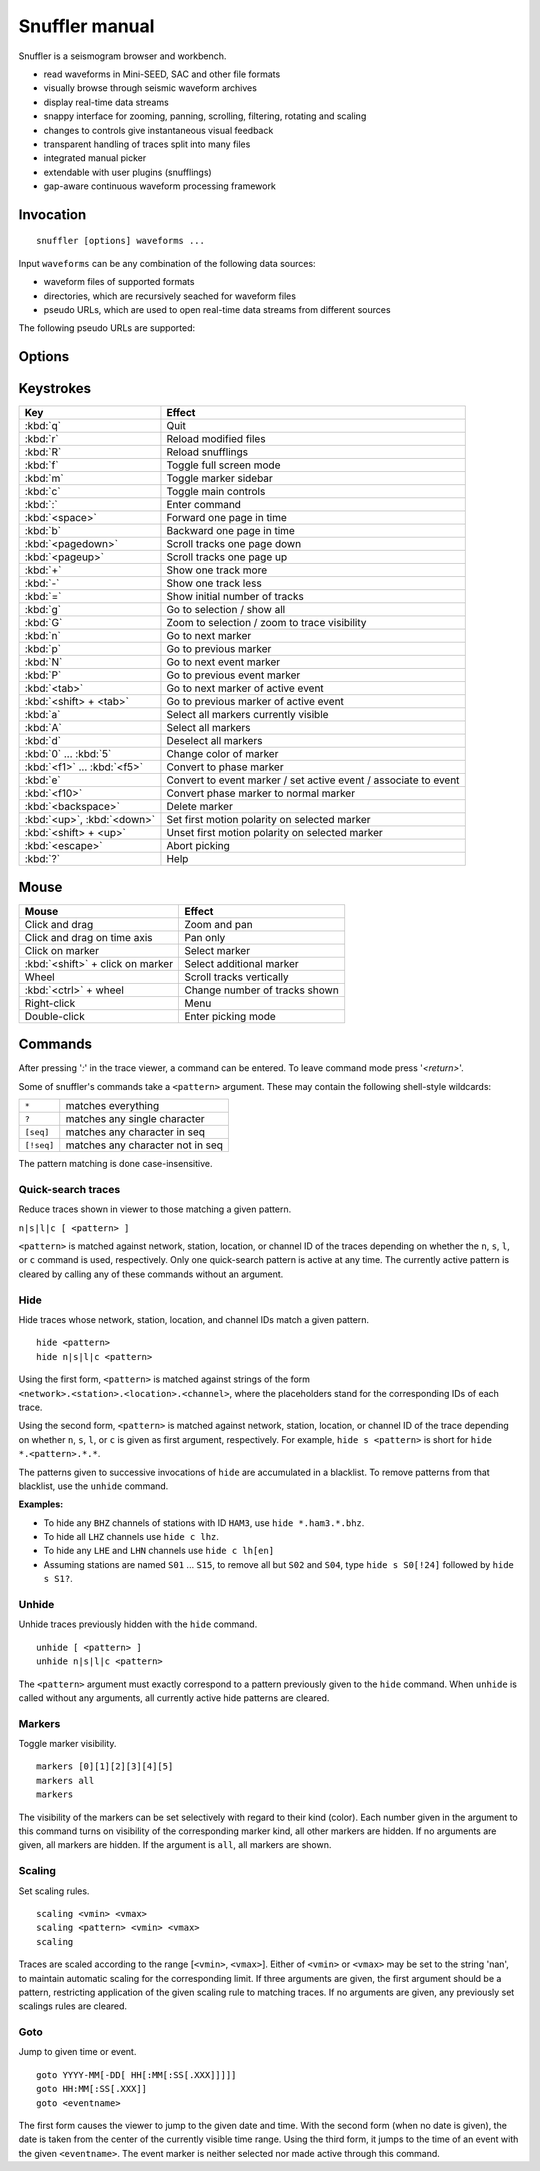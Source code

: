 
Snuffler manual
===============

Snuffler is a seismogram browser and workbench.

* read waveforms in Mini-SEED, SAC and other file formats
* visually browse through seismic waveform archives
* display real-time data streams
* snappy interface for zooming, panning, scrolling, filtering, rotating and scaling
* changes to controls give instantaneous visual feedback
* transparent handling of traces split into many files
* integrated manual picker
* extendable with user plugins (snufflings)
* gap-aware continuous waveform processing framework


Invocation
----------

::

    snuffler [options] waveforms ...

Input ``waveforms`` can be any combination of the following data sources:

* waveform files of supported formats
* directories, which are recursively seached for waveform files
* pseudo URLs, which are used to open real-time data streams from different sources

The following pseudo URLs are supported:

.. describe:: seedlink://<host>[:<port>]/<pattern>
    
    Acquire data through SeedLink from given ``<host>``.  The specified ``<pattern>`` is matched against strings of the form ``<network>.<station>.<location>.<channel>``,   where the placeholders stand for the corresponding IDs of each SeedLink data stream. To use this feature, ``slinktool`` must be installed.

.. describe:: school://<device>

    Acquire data through serial line from "school seismometer".

.. describe:: hb628://<device>[?rate=<rate>[&channels=<channels>]]

   Acquire data from eight-channel USB-HB628 module. Example: to read channels
   0, 3 and 5 from serial device ``/dev/ttyS0`` at default rate (50Hz), use
   ``snuffler 'hb628:///dev/ttyS0?channels=035'``. By default all channels are
   shown.

.. describe:: cam://<device>

    Acquire data from Hamburg Univerisity Wiechert camera module.

.. describe:: cube://<device>

    Acquire data from DiGOS DATA-CUBE recorder connected via serial interface.
    Example: ``snuffler cube:///dev/ttyUSB0``


Options
-------

.. program:: snuffler

.. option:: -h, --help

    show help message and exit 

.. option:: --format=FORMAT

    assume files are of given ``FORMAT`` [default: ``from_extension``]

.. option:: --pattern=REGEX

    only include files whose paths match ``REGEX``

.. option:: --stations=STATIONS

    read station information from file ``STATIONS``, this option can be given
    more than once.  The format of the stations file is a simple five-column
    ASCII table where each line has the form

    ::

       <net>.<sta>.<loc>  <latitude>  <longitude>  <altitude>  <sensor-depth>

    ``<net>``, ``<sta>``, and ``<loc>`` are the network, station and location
    codes, respectively. ``<altitude>`` and ``<sensor-depth>`` are given in
    [m]. If network and location code are empty, use ``.<sta>.``, i.e. the dots
    should not be omitted.

.. option:: --stationxml=STATIONSXML

    read station information from XML file STATIONSXML

.. option:: --event=EVENT, --events=EVENT

    read event information from file ``EVENT``, this option can be given more than once

.. option:: --markers=MARKERS

    read marker information from file ``MARKERS``, this option can be given more than once
    
.. option:: --follow=N

    follow real time with a window of N seconds

.. option:: --cache=DIR 

    use directory DIR to cache trace metadata (default: ``pyrocko_0.3_cache_<username>`` in the system's default temporary directory)

.. option:: --force-cache

    use the cache even when trace attribute spoofing is active (may have silly consequences)

.. option:: --store-path=TARGET

    store data received through streams to TARGET. If TARGET is a directory, filnames are automatically choosen. If    more control over the filenames is needed, TARGET can be a filename template containing placeholders like ``%(KEY)s``, where KEY is any of ``network``, ``station``, ``location``, ``channel``, ``tmin`` (time of first sample), ``tmax`` (time of last sample).

.. option:: --store-interval=N

    dump stream data to file every N seconds [default: ``600``]

.. option:: --ntracks=N

    initially use ``N`` waveform tracks in viewer [default: ``24``]

.. option:: --opengl

    use OpenGL for drawing

.. option:: --qt5
    use Qt5 for the GUI
 
.. option:: --qt4
    use Qt4 for the GUI

.. option:: --debug

    print debugging information to stderr


Keystrokes
----------

=========================== ===============================================================
Key                         Effect
=========================== ===============================================================
:kbd:`q`                    Quit 
:kbd:`r`                    Reload modified files 
:kbd:`R`                    Reload snufflings
:kbd:`f`                    Toggle full screen mode 
:kbd:`m`                    Toggle marker sidebar
:kbd:`c`                    Toggle main controls
:kbd:`:`                    Enter command 
:kbd:`<space>`              Forward one page in time 
:kbd:`b`                    Backward one page in time 
:kbd:`<pagedown>`           Scroll tracks one page down 
:kbd:`<pageup>`             Scroll tracks one page up 
:kbd:`+`                    Show one track more 
:kbd:`-`                    Show one track less
:kbd:`=`                    Show initial number of tracks
:kbd:`g`                    Go to selection / show all
:kbd:`G`                    Zoom to selection / zoom to trace visibility
:kbd:`n`                    Go to next marker 
:kbd:`p`                    Go to previous marker 
:kbd:`N`                    Go to next event marker
:kbd:`P`                    Go to previous event marker 
:kbd:`<tab>`                Go to next marker of active event
:kbd:`<shift> + <tab>`      Go to previous marker of active event
:kbd:`a`                    Select all markers currently visible 
:kbd:`A`                    Select all markers 
:kbd:`d`                    Deselect all markers 
:kbd:`0` ... :kbd:`5`       Change color of marker 
:kbd:`<f1>` ... :kbd:`<f5>` Convert to phase marker
:kbd:`e`                    Convert to event marker / set active event / associate to event
:kbd:`<f10>`                Convert phase marker to normal marker
:kbd:`<backspace>`          Delete marker
:kbd:`<up>`, :kbd:`<down>`  Set first motion polarity on selected marker
:kbd:`<shift> + <up>`       Unset first motion polarity on selected marker
:kbd:`<escape>`             Abort picking 
:kbd:`?`                    Help
=========================== ===============================================================

Mouse
-----

================================ =========================================
Mouse                            Effect
================================ =========================================
Click and drag                   Zoom and pan 
Click and drag on time axis      Pan only 
Click on marker                  Select marker 
:kbd:`<shift>` + click on marker Select additional marker
Wheel                            Scroll tracks vertically 
:kbd:`<ctrl>` + wheel            Change number of tracks shown 
Right-click                      Menu 
Double-click                     Enter picking mode 
================================ =========================================

Commands
--------

After pressing '*:*' in the trace viewer, a command can be entered. To leave command mode press '*<return>*'.

Some of snuffler's commands take a ``<pattern>`` argument. These may contain the following shell-style wildcards:

============ ===================================
``*``        matches everything
``?``        matches any single character
``[seq]``    matches any character in seq
``[!seq]``   matches any character not in seq
============ ===================================

The pattern matching is done case-insensitive.

Quick-search traces
^^^^^^^^^^^^^^^^^^^

Reduce traces shown in viewer to those matching a given pattern.

``n|s|l|c [ <pattern> ]``

``<pattern>`` is matched against network, station, location, or channel ID of the traces depending on whether the ``n``, ``s``, ``l``, or ``c`` command is used, respectively. Only one quick-search pattern is active at any time. The currently active pattern is cleared by calling any of these commands without an argument.

Hide
^^^^

Hide traces whose network, station, location, and channel IDs match a given pattern.

::

  hide <pattern>
  hide n|s|l|c <pattern>

Using the first form, ``<pattern>`` is matched against strings of the form ``<network>.<station>.<location>.<channel>``, where the placeholders stand for the corresponding IDs of each trace.

Using the second form, ``<pattern>`` is matched against network, station, location, or channel ID of the trace depending on whether ``n``, ``s``, ``l``, or ``c`` is given as first argument, respectively. For example, ``hide s <pattern>`` is short for ``hide *.<pattern>.*.*``.

The patterns given to successive invocations of ``hide`` are accumulated in a blacklist. To remove patterns from that blacklist, use the ``unhide`` command.

**Examples:**

* To hide any ``BHZ`` channels of stations with ID ``HAM3``, use ``hide *.ham3.*.bhz``.
* To hide all ``LHZ`` channels use ``hide c lhz``.
* To hide any ``LHE`` and ``LHN`` channels use ``hide c lh[en]``
* Assuming stations are named ``S01`` ... ``S15``, to remove all but ``S02`` and ``S04``, type ``hide s S0[!24]`` followed by ``hide s S1?``.

Unhide
^^^^^^

Unhide traces previously hidden with the ``hide`` command.

::

  unhide [ <pattern> ]
  unhide n|s|l|c <pattern>

The ``<pattern>`` argument must exactly correspond to a pattern previously given to the ``hide`` command. When ``unhide`` is called without any arguments, all currently active hide patterns are cleared.

Markers
^^^^^^^

Toggle marker visibility.

::

  markers [0][1][2][3][4][5]
  markers all
  markers

The visibility of the markers can be set selectively with regard to their kind
(color). Each number given in the argument to this command turns on visibility
of the corresponding marker kind, all other markers are hidden. If no arguments
are given, all markers are hidden. If the argument is ``all``, all markers are shown.

Scaling
^^^^^^^

Set scaling rules.

::

  scaling <vmin> <vmax>
  scaling <pattern> <vmin> <vmax>
  scaling

Traces are scaled according to the range [``<vmin>``, ``<vmax>``]. Either of
``<vmin>`` or ``<vmax>`` may be set to the string 'nan', to maintain automatic
scaling for the corresponding limit.  If three arguments are given, the first
argument should be a pattern, restricting application of the given scaling rule
to matching traces.  If no arguments are given, any previously set scalings
rules are cleared. 

Goto
^^^^

Jump to given time or event.

::

  goto YYYY-MM[-DD[ HH[:MM[:SS[.XXX]]]]]
  goto HH:MM[:SS[.XXX]]
  goto <eventname>

The first form causes the viewer to jump to the given date and time. With the
second form (when no date is given), the date is taken from the center of the
currently visible time range. Using the third form, it jumps to the time of an
event with the given ``<eventname>``. The event marker is neither selected nor
made active through this command.

